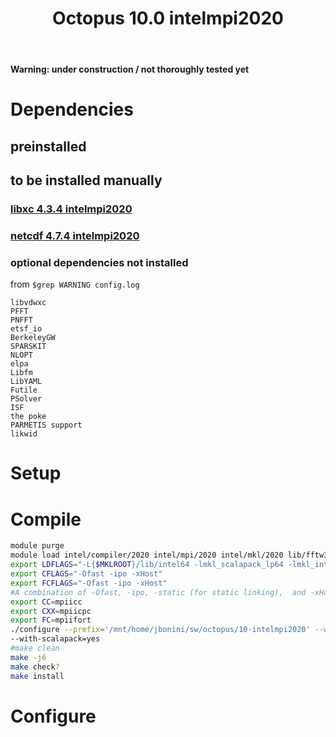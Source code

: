 #+TITLE: Octopus 10.0 intelmpi2020

*Warning: under construction / not thoroughly tested yet*
* Dependencies
** preinstalled
** to be installed manually
*** [[file:../../../libs/libxc/4.3.4-intelmpi2020/README.org][libxc 4.3.4 intelmpi2020]]
*** [[file:../../../libs/netcdf/4.7.4-intelmpi2020/README.org][netcdf 4.7.4 intelmpi2020]]
*** optional dependencies not installed
from
~$grep WARNING config.log~
#+begin_example
libvdwxc
PFFT
PNFFT
etsf_io
BerkeleyGW
SPARSKIT
NLOPT
elpa
Libfm
LibYAML
Futile
PSolver
ISF
the poke
PARMETIS support
likwid
#+end_example


* Setup
* Compile
#+BEGIN_SRC sh
module purge
module load intel/compiler/2020 intel/mpi/2020 intel/mkl/2020 lib/fftw3/3.3.8-intelmpi jb/libxc/4.3.4-intelmpi2020 lib/hdf5/1.12.0-intelmpi jb/netcdf/4.7.4-intelmpi2020
export LDFLAGS="-L{$MKLROOT}/lib/intel64 -lmkl_scalapack_lp64 -lmkl_intel_lp64 -lmkl_intel_thread -lmkl_core -lmkl_blacs_intelmpi_lp64 -liomp5 -lpthread -lm -ldl"
export CFLAGS="-Ofast -ipo -xHost"
export FCFLAGS="-Ofast -ipo -xHost"
#A combination of -Ofast, -ipo, -static (for static linking),  and -xHost.
export CC=mpiicc
export CXX=mpiicpc
export FC=mpiifort
./configure --prefix='/mnt/home/jbonini/sw/octopus/10-intelmpi2020' --with-libxc-prefix="$LIBXC_BASE" --with-netcdf-prefix="$NETCDF_BASE" --enable-mpi --with-blas=yes --with-lapack=yes --with-blacs=yes
--with-scalapack=yes
#make clean
make -j6
make check?
make install
#+END_SRC
* Configure
